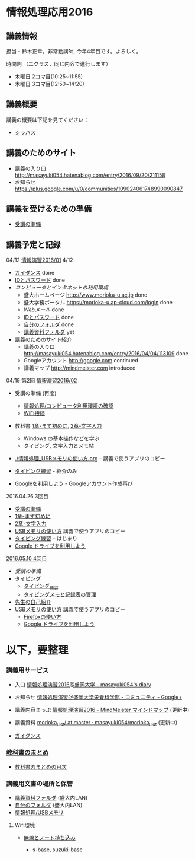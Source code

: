 * 情報処理応用2016

** 講義情報

担当 - 鈴木正幸，非常勤講師, 今年4年目です。よろしく。

時間割 （二クラス，同じ内容で進行します）

-  木曜日 2コマ目(10:25~11:55) 
-  木曜日 3コマ目(12:50~14:20) 
   
** 講義概要

講義の概要は下記を見てください：
-  [[https://aaweb.ap-cloud.com/web_morioka-u/syllabus/se0020.aspx?me=EU&opi=se0010][シラバス]]

** 講義のためのサイト
    - 講義の入り口 http://masayuki054.hatenablog.com/entry/2016/09/20/211158
    - お知らせ  https://plus.google.com/u/0/communities/109024061748990090847

** 講義を受けるための準備

    - [[./情報演習2016_受講の準備.org][受講の準備]]
      
** 講義予定と記録


**** 04/12 [[./01.org][情報演習2016/01]] 4/12
   - [[./lects/ガイダンス.org][ガイダンス]] done
   - [[./pc/IDとパスワード.org][IDとパスワード]] done
   - [[情報処理_コンピュータ利用環境の確認.org][コンピュータとインタネットの利用環境]] 
     - 盛大ホームページ http://www.morioka-u.ac.jp done
     - 盛大学務ポータル https://morioka-u.ap-cloud.com/login done
     - [[情報処理_Webメール.org][Webメール]] done 
     - [[./情報処理2016_IDとパスワード][IDとパスワード]] done
     - [[./情報処理_自分のフォルダ.org][自分のフォルダ]] done
     - [[./情報処理_講義資料フォルダ.org][講義資料フォルダ]] yet
   - 講義のためのサイト紹介
     - 講義の入り口 http://masayuki054.hatenablog.com/entry/2016/04/04/113109 done
     - Googleアカウント http://google.com  continued
     - 講義マップ http://mindmeister.com introduced


**** 04/19 第2回 [[./02.org][情報演習2016/02]]

   - 受講の準備 (再度)
     - [[./情報処理_コンピュータ利用環境の確認.org][情報処理/コンピュータ利用環境の確認]]
     - [[./無線とノート持ち込み.org][WiFi接続]] 

   - 教科書 [[../教科書/01_まず初めに.org][1章-まず初めに]], [[../教科書/02_文字入力.org][2章-文字入力]] 
     - Windows の基本操作などを学ぶ
     - タイピング, 文字入力とメモ帖

   - [[./情報処理_USBメモリの使い方.org]] - 講義で使うアプリのコピー

   - [[./情報処理_タイピング_練習.org][タイピング練習]] - 紹介のみ

   - [[./Google.org][Googleを利用しよう]] - Googleアカウント作成再び

**** 2016.04.26 3回目

   - [[./情報演習2016_受講の準備.org][受講の準備]] 
   - [[../教科書/01_まず初めに.org][1章-まず初めに]] 
   - [[../教科書/02_文字入力.org][2章-文字入力]] 
   - [[./情報処理_USBメモリの使い方.org][USBメモリの使い方]] 講義で使うアプリのコピー
   - [[./タイピング/情報処理_タイピング_練習.org][タイピング練習]] -- はじまり
   - [[./GoogleDrive.org][Google ドライブを利用しよう]]

**** [[#20160510-4回目][2016.05.10 4回目]]

   - [[受講の準備.org][受講の準備]]
   - [[./タイピング/情報処理_タイピング_練習.org][タイピング]]
     - [[./タイピング/情報処理_タイピング_練習.org][タイピング_練習]]
     - [[./タイピング/タイピングメモと記録表の管理.org][タイピングメモと記録表の管理]]
   - [[./先生の自己紹介.org][先生の自己紹介]] 
   - [[./情報処理_USBメモリの使い方.org][USBメモリの使い方]] 講義で使うアプリのコピー
     - [[./Firefoxの使い方.org][Firefoxの使い方]]
    - [[./GoogleDrive.org][Google ドライブを利用しよう]]

* 以下，要整理

*** 講義用サービス
   
   - 入口 [[http://masayuki054.hatenablog.com/entry/2016/04/04/113109][情報処理演習2016@盛岡大学 - masayuki054's diary]]
   
   - お知らせ [[https://plus.google.com/communities/118178418897087393166][情報処理演習＠盛岡大学栄養科学部 - コミュニティ - Google+]] 
   
   - 講義内容まっぷ [[https://www.mindmeister.com/678618676][情報処理演習2016 - MindMeister マインドマップ]]
     (更新中)
   
   - 講義資料 [[https://github.com/masayuki054/morioka_u_ict/tree/master/][morioka_u_ict/ at master · masayuki054/morioka_u_ict]]
     (更新中)

   -  [[./ガイダンス_2016.org][ガイダンス]]

*** [[../教科書/][教科書のまとめ]]
    - [[../教科書/00-教科書のまとめ.org][教科書のまとめの目次]]

*** 講義用文書の場所と保管

-  [[./情報処理_講義資料フォルダ.org][講義資料フォルダ]] (盛大内LAN)
-  [[./情報処理_自分のフォルダ.org][自分のフォルダ]]  (盛大内LAN)
-  [[./情報処理_USBメモリ.org][情報処理/USBメモリ]]

**** Wifi環境

-  [[./無線とノート持ち込み.org][無線とノート持ち込み]]

   -  s-base, suzuki-base
      
